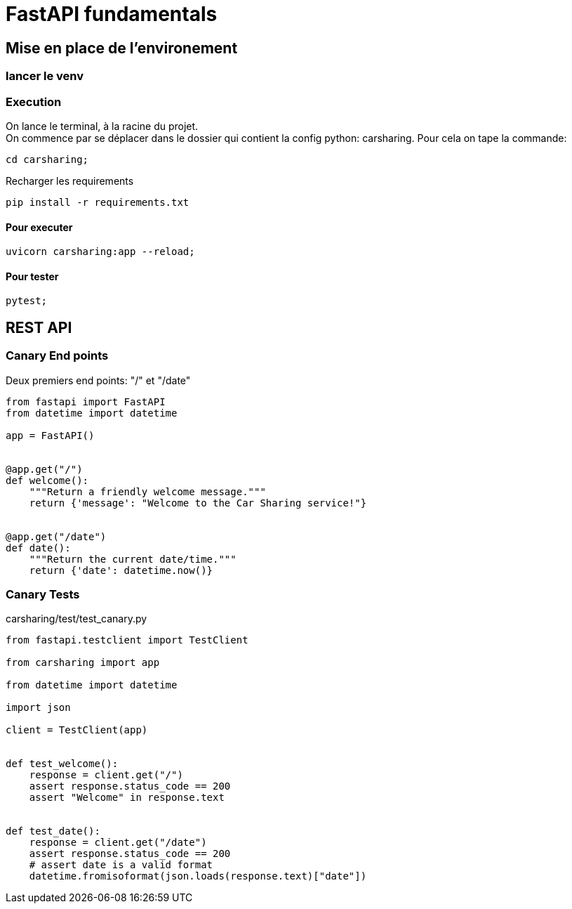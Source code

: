 = FastAPI fundamentals

== Mise en place de l'environement
// TODO: setup up
=== lancer le venv

=== Execution

On lance le terminal, à la racine du projet. +
On commence par se déplacer dans le dossier qui contient la config python: carsharing.
Pour cela on tape la commande:
[source,zsh]
----
cd carsharing;
----

Recharger les requirements
[source,zsh]
----
pip install -r requirements.txt   
----

==== Pour executer
[source,zsh]
----
uvicorn carsharing:app --reload;
----

==== Pour tester
[source,zsh]
----
pytest;
----

== REST API

=== Canary End points
Deux premiers end points: "/" et "/date"

[source,python]
----
from fastapi import FastAPI
from datetime import datetime

app = FastAPI()


@app.get("/")
def welcome():
    """Return a friendly welcome message."""
    return {'message': "Welcome to the Car Sharing service!"}


@app.get("/date")
def date():
    """Return the current date/time."""
    return {'date': datetime.now()}
----


=== Canary Tests

carsharing/test/test_canary.py

[source,python]
----
from fastapi.testclient import TestClient

from carsharing import app

from datetime import datetime

import json

client = TestClient(app)


def test_welcome():
    response = client.get("/")
    assert response.status_code == 200
    assert "Welcome" in response.text


def test_date():
    response = client.get("/date")
    assert response.status_code == 200
    # assert date is a valid format
    datetime.fromisoformat(json.loads(response.text)["date"])
----



